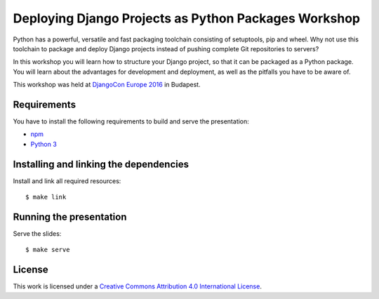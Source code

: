 *****************************************************
Deploying Django Projects as Python Packages Workshop
*****************************************************

Python has a powerful, versatile and fast packaging toolchain consisting of
setuptools, pip and wheel. Why not use this toolchain to package and deploy
Django projects instead of pushing complete Git repositories to servers?

In this workshop you will learn how to structure your Django project, so that
it can be packaged as a Python package. You will learn about the advantages for
development and deployment, as well as the pitfalls you have to be aware of.

This workshop was held at `DjangoCon Europe 2016 <https://djangocon.eu/>`_ in
Budapest.

Requirements
============

You have to install the following requirements to build and serve the
presentation:

- `npm <https://www.npmjs.com/>`_
- `Python 3 <https://www.python.org/>`_

Installing and linking the dependencies
=======================================

Install and link all required resources:

::

    $ make link

Running the presentation
========================

Serve the slides:

::

    $ make serve

License
=======

This work is licensed under a
`Creative Commons Attribution 4.0 International License <http://creativecommons.org/licenses/by/4.0/>`_.
